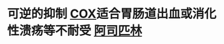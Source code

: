 :PROPERTIES:
:ID:	E73CCF13-D4B8-4A6D-944A-94D6A8C6324E
:END:

* 可逆的抑制 [[file:../pages/cox.org][COX]]适合胃肠道出血或消化性溃疡等不耐受 [[file:./阿司匹林.org][阿司匹林]]